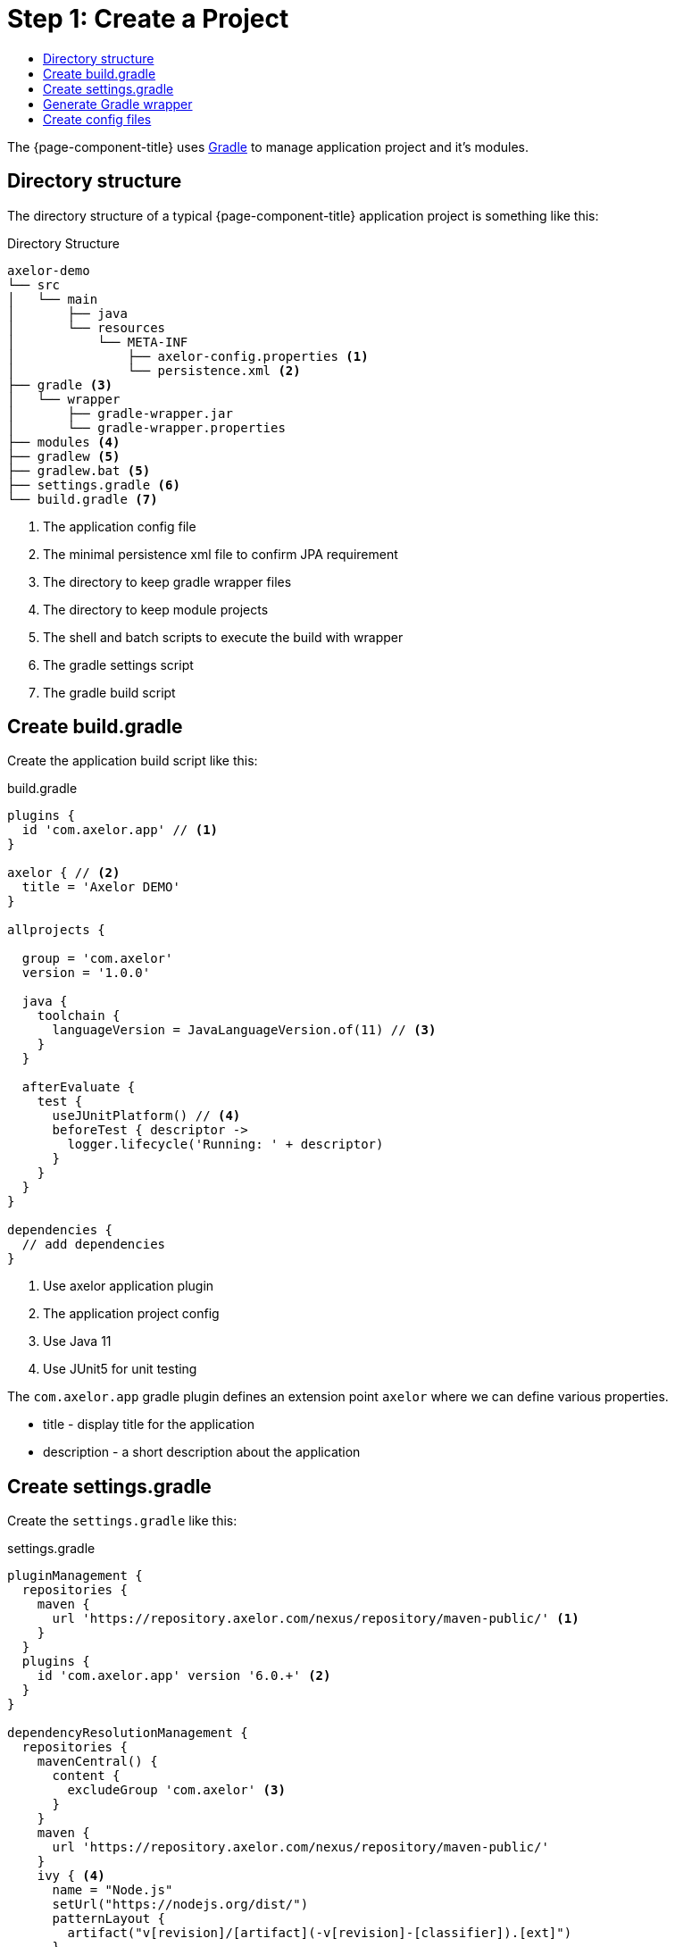 = Step 1: Create a Project
:toc:
:toc-title:

The {page-component-title} uses http://gradle.org[Gradle] to manage application project and it's
modules.

== Directory structure

The directory structure of a typical {page-component-title} application
project is something like this:

.Directory Structure
[source,text]
----
axelor-demo
└── src
│   └── main
│       ├── java
│       └── resources
│           └── META-INF
│               ├── axelor-config.properties <1>
│               └── persistence.xml <2>
├── gradle <3>
│   └── wrapper
│       ├── gradle-wrapper.jar
│       └── gradle-wrapper.properties
├── modules <4>
├── gradlew <5>
├── gradlew.bat <5>
├── settings.gradle <6>
└── build.gradle <7>
----
<1> The application config file
<2> The minimal persistence xml file to confirm JPA requirement
<3> The directory to keep gradle wrapper files
<4> The directory to keep module projects
<5> The shell and batch scripts to execute the build with wrapper
<6> The gradle settings script
<7> The gradle build script

== Create build.gradle

Create the application build script like this:

.build.gradle
[source,gradle]
----
plugins {
  id 'com.axelor.app' // <1>
}

axelor { // <2>
  title = 'Axelor DEMO'
}

allprojects {

  group = 'com.axelor'
  version = '1.0.0'

  java {
    toolchain {
      languageVersion = JavaLanguageVersion.of(11) // <3>
    }
  }

  afterEvaluate {
    test {
      useJUnitPlatform() // <4>
      beforeTest { descriptor ->
        logger.lifecycle('Running: ' + descriptor)
      }
    }
  }
}

dependencies {
  // add dependencies
}
----
<1> Use axelor application plugin
<2> The application project config
<3> Use Java 11
<4> Use JUnit5 for unit testing

The `com.axelor.app` gradle plugin defines an extension point `axelor` where
we can define various properties.

* title - display title for the application
* description - a short description about the application

== Create settings.gradle

Create the `settings.gradle` like this:

.settings.gradle
[source,gradle]
----
pluginManagement {
  repositories {
    maven {
      url 'https://repository.axelor.com/nexus/repository/maven-public/' <1>
    }
  }
  plugins {
    id 'com.axelor.app' version '6.0.+' <2>
  }
}

dependencyResolutionManagement {
  repositories {
    mavenCentral() {
      content {
        excludeGroup 'com.axelor' <3>
      }
    }
    maven {
      url 'https://repository.axelor.com/nexus/repository/maven-public/'
    }
    ivy { <4>
      name = "Node.js"
      setUrl("https://nodejs.org/dist/")
      patternLayout {
        artifact("v[revision]/[artifact](-v[revision]-[classifier]).[ext]")
      }
      metadataSources {
        artifact()
      }
      content {
        includeModule("org.nodejs", "node")
      }
    }
  }
}

rootProject.name = 'axelor-demo'
----
<1> The axelor maven repository
<2> The axelor app gradle plugin version
<3> Use maven central but don't load `com.axelor` from it
<4> The Node.js repository

The `include "modules:axelor-contact"` line tells gradle to include the module
`axelor-contact` in current build cycle. It is required to list all the modules
in `settings.gradle` file.

To check whether application project is configured properly, issue the following
command:

[source,sh]
----
$ gradle build
----

The build process should finish without any error.

== Generate Gradle wrapper

The recommended way to execute gradle build is with the help of https://docs.gradle.org/current/userguide/gradle_wrapper.html[Gradle Wrapper].
Run the following command from terminal to generate wrapper:

[source,sh]
----
$ gradle wrapper
----

Now onward, you can use either @gradlew@ shell script or @gradlew.bat@ batch script to execute build. Like:

[source,sh]
----
$ ./gradlew build
----

== Create config files

We also need to create following configuration files:

. `src/main/resources/axelor-config.properties` - the application config file
. `src/main/resources/META-INF/persistence.xml` - the jpa configuration file

Please follow the xref:dev-guide:application/config.adoc[app configuration] guide for more details.
